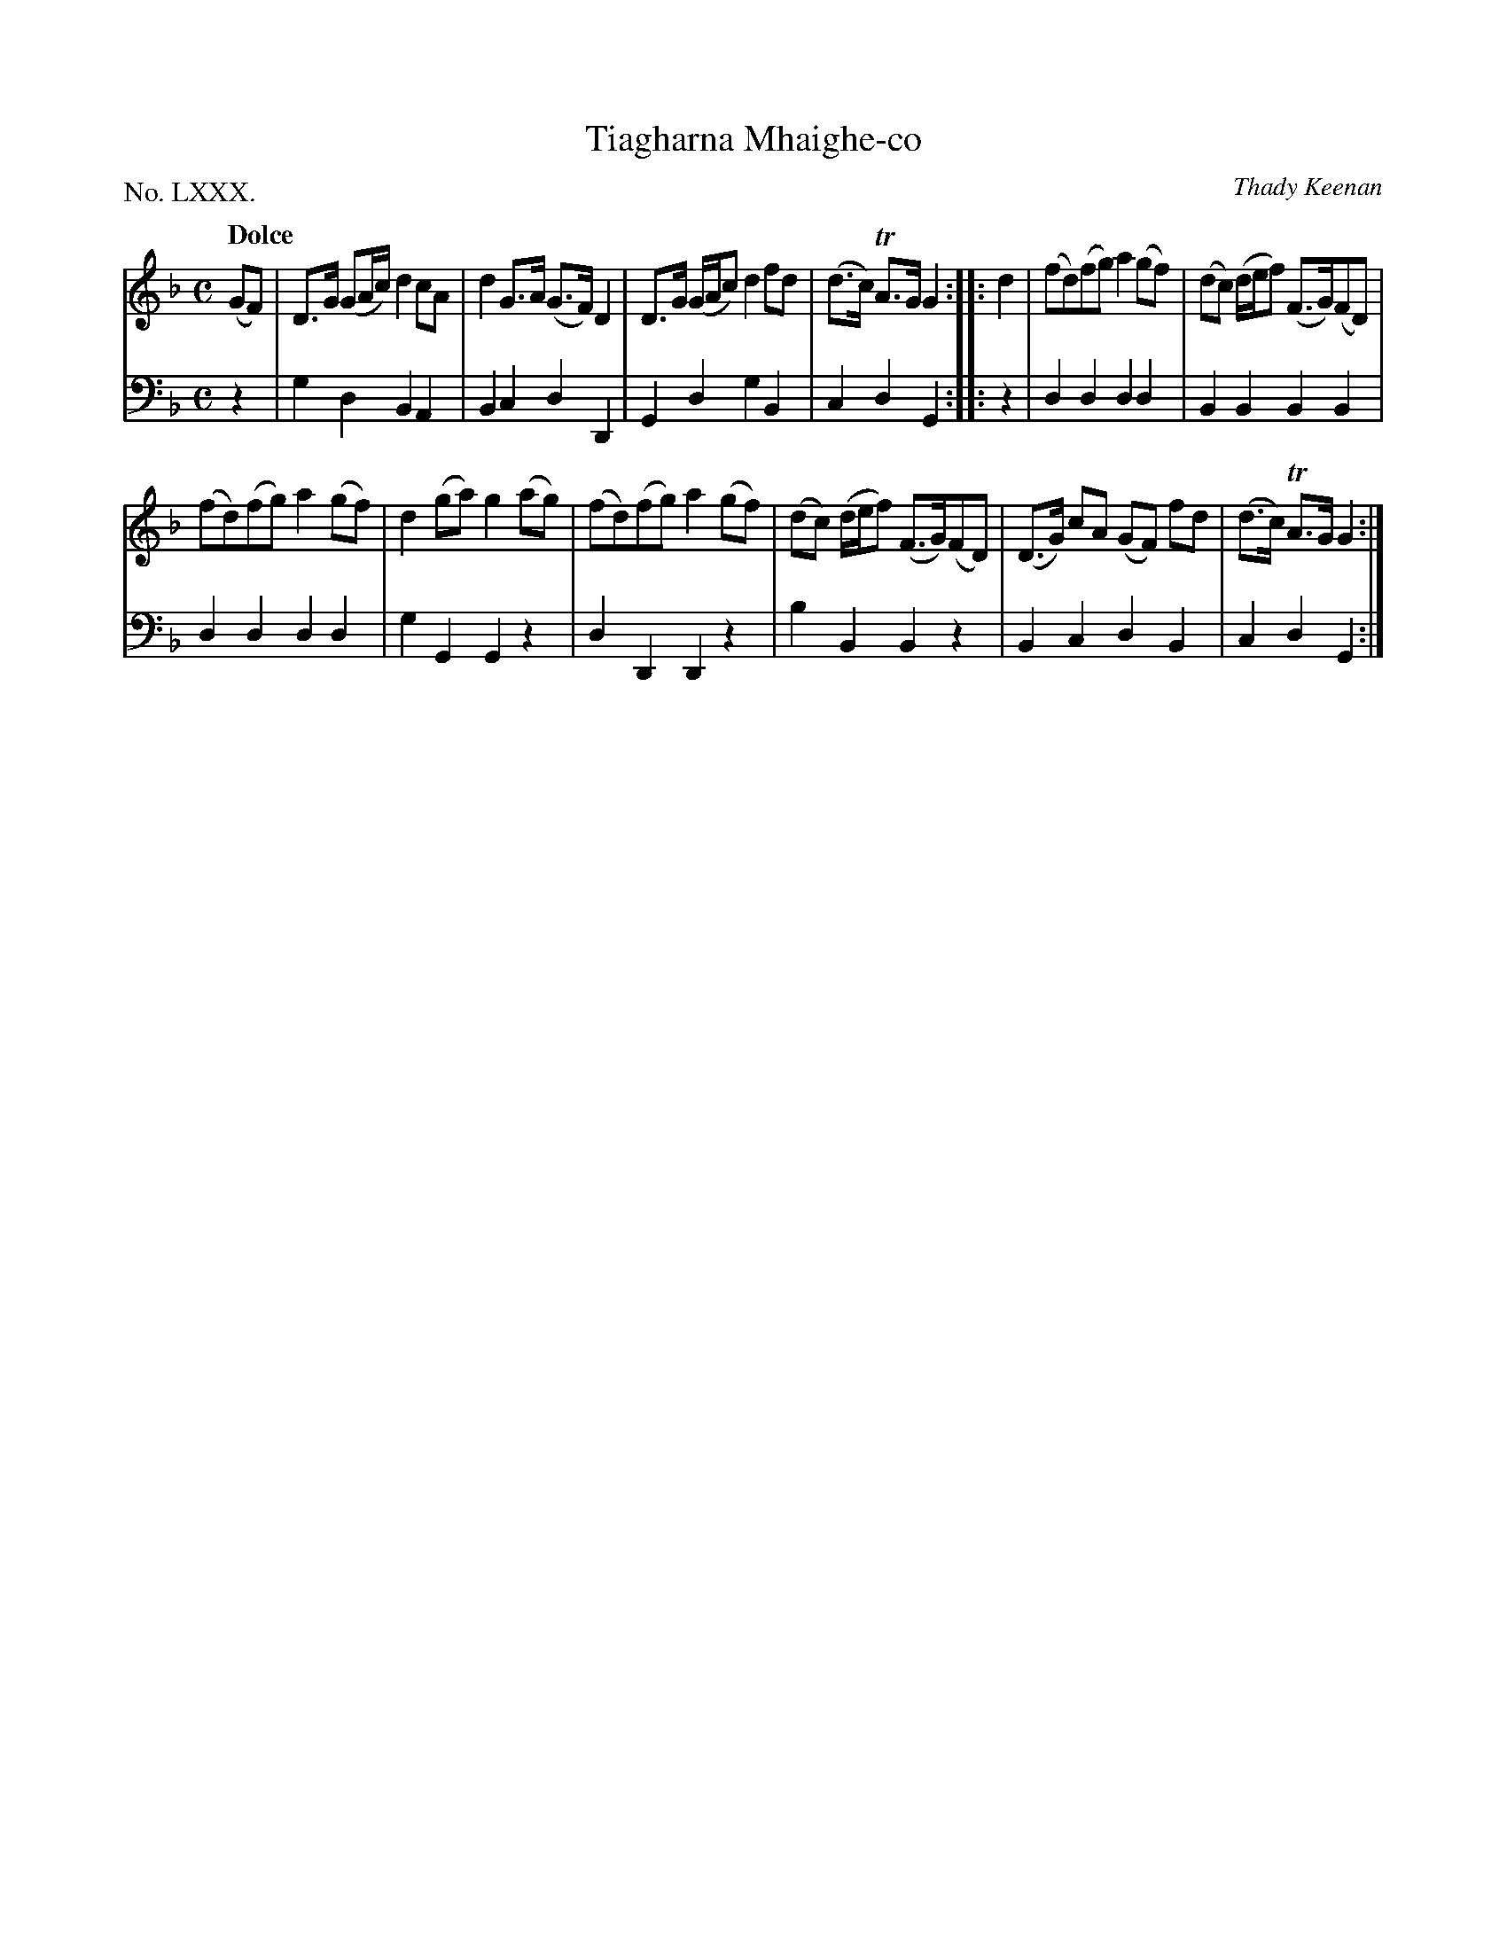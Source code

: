X: 80
T: Tiagharna Mhaighe-co
C: Thady Keenan
%R: air, reel, hornpipe
B: "The Hibernian Muse" p.49 #2
F: http://imslp.org/wiki/The_Hibernian_Muse_%28Various%29
Z: 2015 John Chambers <jc:trillian.mit.edu>
P: No. LXXX.
M: C
L: 1/8
Q: "Dolce"
K: Gdor
% - - - - - - - - - - - - - - - - - - - - - - - - - - - - -
V: 1
(GF) |\
D>G (GA/c/) d2cA | d2G>A (G>F)D2 |\
D>G (G/A/c) d2fd | (d>c) TA>G G2 :|\
|: d2 |\
(fd)(fg) a2(gf) | (dc) (d/e/f) (F>G)(FD) |
(fd)(fg) a2(gf) | d2(ga) g2(ag) |\
(fd)(fg) a2(gf) | (dc) (d/e/f) (F>G)(FD) |\
(D>G) cA (GF) fd | (d>c) TA>G G2 :|
% - - - - - - - - - - - - - - - - - - - - - - - - - - - - -
V: 2 clef=bass middle=d
z2 |\
g2d2 B2A2 | B2c2 d2D2 |\
G2d2 g2B2 | c2d2 G2 :|\
|: z2 |\
d2d2 d2d2 | B2B2 B2B2 |
d2d2 d2d2 | g2G2 G2z2 |\
d2D2 D2z2 | b2B2 B2z2 |\
B2c2 d2B2 | c2d2 G2 :|
